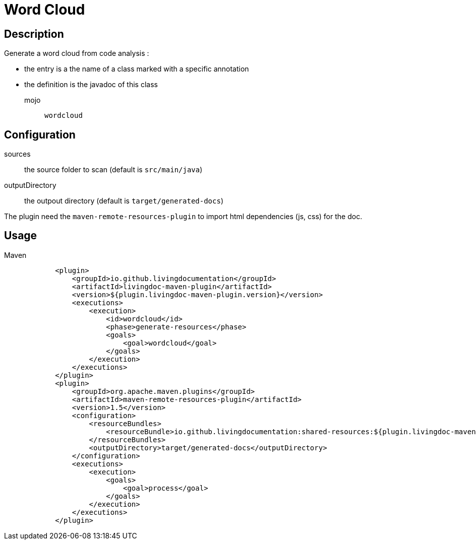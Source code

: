 = Word Cloud

== Description

Generate a word cloud from code analysis :

* the entry is a the name of a class marked with a specific annotation
* the definition is the javadoc of this class

mojo:: `wordcloud`

== Configuration

sources:: the source folder to scan (default is `src/main/java`)

outputDirectory:: the outpout directory (default is `target/generated-docs`)

The plugin need the `maven-remote-resources-plugin` to import html dependencies (js, css) for the doc.

== Usage

.Maven
[source, xml]
----
            <plugin>
                <groupId>io.github.livingdocumentation</groupId>
                <artifactId>livingdoc-maven-plugin</artifactId>
                <version>${plugin.livingdoc-maven-plugin.version}</version>
                <executions>
                    <execution>
                        <id>wordcloud</id>
                        <phase>generate-resources</phase>
                        <goals>
                            <goal>wordcloud</goal>
                        </goals>
                    </execution>
                </executions>
            </plugin>
            <plugin>
                <groupId>org.apache.maven.plugins</groupId>
                <artifactId>maven-remote-resources-plugin</artifactId>
                <version>1.5</version>
                <configuration>
                    <resourceBundles>
                        <resourceBundle>io.github.livingdocumentation:shared-resources:${plugin.livingdoc-maven-plugin.version}</resourceBundle>
                    </resourceBundles>
                    <outputDirectory>target/generated-docs</outputDirectory>
                </configuration>
                <executions>
                    <execution>
                        <goals>
                            <goal>process</goal>
                        </goals>
                    </execution>
                </executions>
            </plugin>
----
